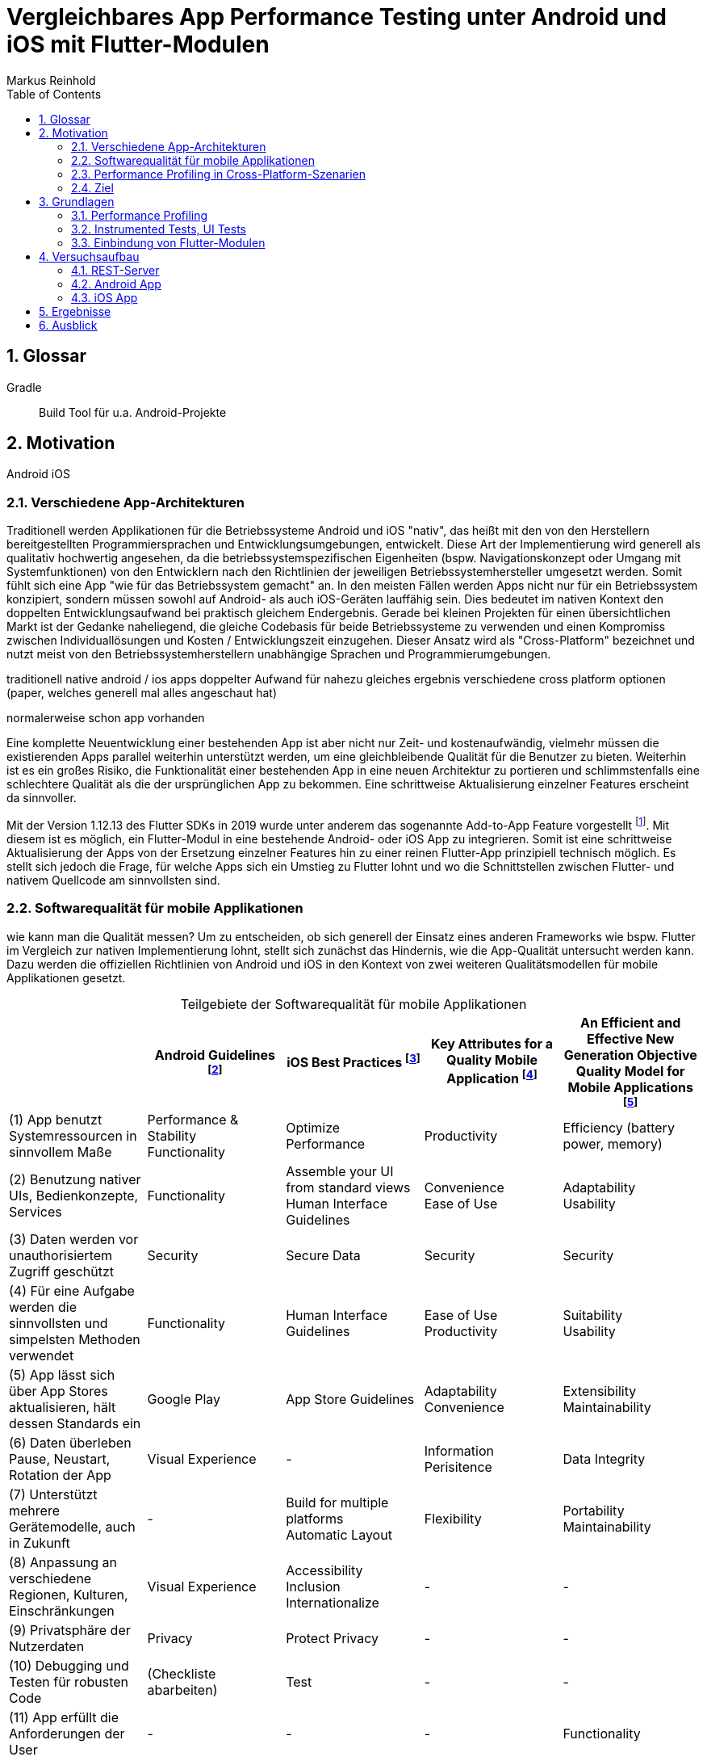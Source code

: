 = Vergleichbares App Performance Testing unter Android und iOS mit Flutter-Modulen
Markus Reinhold
:sectnums:
:toc: 
:table-stripes: even
:figure-caption!:
:table-caption!:

:xref1: A Comparison of Performance and Looks Between Flutter and Native Applications, +
https://www.diva-portal.org/smash/get/diva2:1442804/FULLTEXT01.pdf, +
Abgerufen 2023-02-12

:xref2: Key Attributes for a Quality Mobile Application, +
https://ieeexplore.ieee.org/document/9058278/", +
Abgerufen 2023-03-05

:xref3: Zahra, S., Khalid, A., & Javed, A. (2013). An efficient and effective new generation objective quality model for mobile applications. International Journal of Modern Education and Computer Science, 5(4), 36.

:xref4: Animations in Cross-Platform Mobile Applications: An Evaluation of Tools, Metrics and Performance, +
https://www.mdpi.com/1424-8220/19/9/2081", +
Abgerufen 2023-02-25

:xref5: Martin, R. C. (2017). Clean architecture.



:cit1: Flutter 1.12.13 release notes, Add-to-App, +
https://docs.flutter.dev/development/tools/sdk/release-notes/release-notes-1.12.13#add-to-app-feature, +
Abgerufen 2023-03-06

:cit2: Android Core App quality checklist, +
https://developer.android.com/docs/quality-guidelines/core-app-quality, +
Abgerufen 2023-03-06

:cit3: Planning your iOS App, best practices, +
https://developer.apple.com/ios/planning/#adopt-best-practices, +
Abgerufen 2023-03-06

:cit4: Flutter Versus Other Mobile Development Frameworks: A UI And Performance Experiment. Part 2, +
https://web.archive.org/web/20221005043739/https://blog.codemagic.io/flutter-vs-android-ios-xamarin-reactnative/, +
Abgerufen 2023-02-12


:imgAndArch: Abbildung 1
:tabAndArch: Tabelle 1

== Glossar

Gradle:: Build Tool für u.a. Android-Projekte


== Motivation
Android iOS 

=== Verschiedene App-Architekturen

Traditionell werden Applikationen für die Betriebssysteme Android und iOS "nativ", das heißt mit den von den Herstellern bereitgestellten Programmiersprachen und Entwicklungsumgebungen, entwickelt. Diese Art der Implementierung wird generell als qualitativ hochwertig angesehen, da die betriebssystemspezifischen Eigenheiten (bspw. Navigationskonzept oder Umgang mit Systemfunktionen) von den Entwicklern nach den Richtlinien der jeweiligen Betriebssystemhersteller umgesetzt werden. Somit fühlt sich eine App "wie für das Betriebssystem gemacht" an. In den meisten Fällen werden Apps nicht nur für ein Betriebssystem konzipiert, sondern müssen sowohl auf Android- als auch iOS-Geräten lauffähig sein. Dies bedeutet im nativen Kontext den doppelten Entwicklungsaufwand bei praktisch gleichem Endergebnis. Gerade bei kleinen Projekten für einen übersichtlichen Markt ist der Gedanke naheliegend, die gleiche Codebasis für beide Betriebssysteme zu verwenden und einen Kompromiss zwischen Individuallösungen und Kosten / Entwicklungszeit einzugehen. Dieser Ansatz wird als "Cross-Platform" bezeichnet und nutzt meist von den Betriebssystemherstellern unabhängige Sprachen und Programmierumgebungen.
 
 
traditionell native android / ios apps
doppelter Aufwand für nahezu gleiches ergebnis
verschiedene cross platform optionen 
(paper, welches generell mal alles angeschaut hat)

normalerweise schon app vorhanden


Eine komplette Neuentwicklung einer bestehenden App ist aber nicht nur Zeit- und kostenaufwändig, vielmehr müssen die existierenden Apps parallel weiterhin unterstützt werden, um eine gleichbleibende Qualität für die Benutzer zu bieten. Weiterhin ist es ein großes Risiko, die Funktionalität einer bestehenden App in eine neuen Architektur zu portieren und schlimmstenfalls eine schlechtere Qualität als die der ursprünglichen App zu bekommen. Eine schrittweise Aktualisierung einzelner Features erscheint da sinnvoller.

Mit der Version 1.12.13 des Flutter SDKs in 2019 wurde unter anderem das sogenannte Add-to-App Feature vorgestellt footnote:addtoapp[{cit1}]. Mit diesem ist es möglich, ein Flutter-Modul in eine bestehende Android- oder iOS App zu integrieren. Somit ist eine schrittweise Aktualisierung der Apps von der Ersetzung einzelner Features hin zu einer reinen Flutter-App prinzipiell technisch möglich. Es stellt sich jedoch die Frage, für welche Apps sich ein Umstieg zu Flutter lohnt und wo die Schnittstellen zwischen Flutter- und nativem Quellcode am sinnvollsten sind.

=== Softwarequalität für mobile Applikationen

wie kann man die Qualität messen?
Um zu entscheiden, ob sich generell der Einsatz eines anderen Frameworks wie bspw. Flutter im Vergleich zur nativen Implementierung lohnt, stellt sich zunächst das Hindernis, wie die App-Qualität untersucht werden kann. Dazu werden die offiziellen Richtlinien von Android und iOS in den Kontext von zwei weiteren Qualitätsmodellen für mobile Applikationen gesetzt.

.Teilgebiete der Softwarequalität für mobile Applikationen
[grid=rows]
,===
,Android Guidelines footnote:andQua[{cit2}],iOS Best Practices footnote:iosQua[{cit3}],Key Attributes for a Quality Mobile Application footnote:attrQA[{xref2}],An Efficient and Effective New Generation Objective Quality Model for Mobile Applications footnote:OqmMA[{xref3}]

(1) App benutzt Systemressourcen in sinnvollem Maße,"Performance & Stability + 
Functionality",Optimize Performance,Productivity,"Efficiency (battery power, memory)" 

"(2) Benutzung nativer UIs, Bedienkonzepte, Services",Functionality,"Assemble your UI from standard views + 
Human Interface Guidelines","Convenience + 
Ease of Use","Adaptability + 
Usability"

"(3) Daten werden vor unauthorisiertem Zugriff geschützt",Security,Secure Data,Security,Security

(4) Für eine Aufgabe werden die sinnvollsten und simpelsten Methoden verwendet,Functionality,Human Interface Guidelines,"Ease of Use + 
Productivity","Suitability + 
Usability"

"(5) App lässt sich über App Stores aktualisieren, hält dessen Standards ein",Google Play,App Store Guidelines,"Adaptability + 
Convenience","Extensibility + 
Maintainability"

"(6) Daten überleben Pause, Neustart, Rotation der App",Visual Experience,-,Information Perisitence,Data Integrity

"(7) Unterstützt mehrere Gerätemodelle, auch in Zukunft",-,"Build for multiple platforms + 
Automatic Layout",Flexibility,"Portability + 
Maintainability"

"(8) Anpassung an verschiedene Regionen, Kulturen, Einschränkungen",Visual Experience,"Accessibility + 
Inclusion
Internationalize",-,-

(9) Privatsphäre der Nutzerdaten,Privacy,Protect Privacy,-,-

(10) Debugging und Testen für robusten Code,(Checkliste abarbeiten),Test,-,-

(11) App erfüllt die Anforderungen der User,-,-,-,Functionality

(12) Nutzen von verschiedenen Geschäftsmodellen,-,Choose Business model,-,-
,===

Es konnten 12 verschiedene Teilgebiete der Qualität ermittelt werden, von denen die ersten 5 in allen vier Quellen eine Relevanz haben, unter anderem die Performance der App. Zweifelsohne kann die Qualität einer App nicht nur von der Performance abgeleitet werden, aber eine sinnvolle Nutzung der Ressourcen von Mobilgeräten ist integral für das Qualitätsgefühl der App beim späteren Kunde:

* eine geringe CPU-Auslastung führt zu weniger Abwärme beim Benutzen der App und eine bessere Akkulaufzeit
* durch weniger Speicherverbrauch können mehr Apps parallel geöffnet und benutzt werden und einzelne Apps laden schneller, wenn sie gestartet werden

=== Performance Profiling in Cross-Platform-Szenarien

Aus diesem Grund soll sich vorrangig mit dem Vergleich der Performance zwischen Flutter und nativen Apps auseinandergesetzt werden. Es existieren bereits einige Vergleiche zwischen der Performance von nativen Apps und Cross-Plattform-Apps mit verschiedenen Technologien, welche im folgenden nach den benutzten Tools und den erzielten Ergebnissen untersucht werden. 

_A Comparison of Performance and Looks Between Flutter and Native Applications_ footnote:flutterPerf[{xref1}] vergleichen Android, iOS und Flutter in Bezug auf die App Performance, Die Komplexität des Quellcodes und das Look&Feel der resultierenden Apps. Dazu wurde ein App-Konzept jeweils nativ in Kotlin (Android), Swift (iOS) und Flutter implementiert und die resultierenden Apps auf den jeweiligen Plattformen miteinander verglichen. Die CPU-Auslastung wurde manuell auf beiden Plattformen gemessen und dann die jeweilige Flutter-App mit der nativen App verglichen. Es konnte kein nennenswerter Unterschied in der Performance festgestellt werden. Die Qualität des UIs in den beiden Android-Apps wurde aus einer Umfrage ermittelt, die iOS Apps wurden nicht verglichen. Die Automatisierung von Performance- und UI-Tests wurde für die potentielle Verbesserung der Messergebnisse vorgeschlagen.

In _Flutter Versus Other Mobile Development Frameworks: A UI And Performance Experiment. Part 2_ footnote:crossPerf[{cit4}]  wurde ebenfalls die CPU-Auslastung zwischen Flutter, Android, iOS, Xamarin und React Native verglichen. Zudem wurden auch funktional gleiche Apps komplett in den verschiedenen Plattformen implementiert. Flutter schnitt bei den manuellen Tests in Android besser als die native Implementation ab.

_Animations in Cross-Platform Mobile Applications: An Evaluation of Tools, Metrics and Performance_ footnote:crossAnim[{xref4}] testet Animationen in den Plattformen Android und iOS jeweils nativ und mit den Frameworks Xamarin, React Native und Ionic getestet. Flutter war kein Teil der Tests, aber die manuellen Testdurchläufe wurden detailliert beschrieben und können als Grundlage für eigene Tests verwendet werden.

Tabelle 2 listet die benutzten Tools der verschiedenen verwandten Arbeiten. Der Profiler von Android Studio und die Instruments-Umgebung von XCode sind in allen drei Versuchen verwendet worden. Nennenswert ist hierbei auch, dass alle Tests mit dedizierten Flutter-Apps durchgeführt wurden und die Einbindung von Flutter-Modulen in bestehende Apps keine Beachtung gefunden hat. Zudem erfolgte die Testausführung immer manuell und mit vergleichweise geringen Wiederholungen, um robustere Ergebnisse zu erhalten.

.verwendete Tools zum Profiling auf den Plattformen Android und iOS
,===
,footnote:flutterPerf[{xref1}] (2020),footnote:crossPerf[{cit4}] (2019),footnote:crossAnim[{xref4}] (2019)

Android CPU Usage,Android Studio Profiler,Android Studio Profiler,Android Studio Profiler
Android Memory Usage,-,-,Android Studio Profiler
Android FPS,-,-,adb systrace
Android GPU Memory,-,-,adb dumpsys
iOS CPU Usage,Instruments,-,Instruments: Core Animation
iOS Memory Usage,-,-,Instruments: VM Tracker
iOS FPS,-,-,Instruments: Time Profiler
iOS GPU Memory,-,-,-
,===

=== Ziel



RQ1:: Welche Tools und Methoden existieren zum Performance Profiling auf den Plattformen Android und iOS und für Flutter-Module?
RQ2:: Welche Performance-Metriken können auf beiden Plattformen und im Kontext von Flutter-Modulen erfasst werden?
RQ3:: Wie können die Daten aufbereitet und in ein einheitliches Format zur Weiterverarbeitung überführt werden?

== Grundlagen
=== Performance Profiling

bestimmte profile versionen erstellt
- nahezu identisch mit release version
- flutter wird kompiliert und nicht im JIT Modus ausgeführt

==== Profiler und deren Metriken
==== macro / microbenchmarks
=== Instrumented Tests, UI Tests

Ein in Android und iOS oft benutzter Weg, um die späteren Untersuchungen systematisch und wiederholbar auf verschiedenen Testgeräten durchzuführen, sind sogenannte _Instrumented Tests_. Diese werden dem Projekt in gesonderten Ordner- oder Paketstrukturen hinterlegt und von Android Studio und XCode unterstützt.
- damit kann Flutter Engine 

Fluter bietet über die integrierten _Dev Tools_ ebenfalls Möglichkeiten, verschiedene Performance-Metriken darzustellen und auszuwerten. footnote:fluttDevTools[https://docs.flutter.dev/perf/ui-performance, abgerufen 2023-03-01], Integration Tests für Performance Profiling sind ebenfalls möglich 

=== Einbindung von Flutter-Modulen

==== Integration in eine Android-App
gradle script

- komplett ohne UI
- als Activity
- als Fragment
- custom View

die ausführliche Anleitung

Die Einbindung von Android UI-Elementen innerhalb eines Flutter UIs ist ebenfalls möglich footnote:androidView[https://docs.flutter.dev/development/platform-integration/android/platform-views, abgerufen 2023-03-04].

==== Integration in eine iOS-App
cocapod

Die Einbindung von iOS UI-Elementen innerhalb eines Flutter UIs ist ebenfalls möglich footnote:iOSview[https://docs.flutter.dev/development/platform-integration/ios/platform-views, abgerufen 2023-03-04].

==== Kommunikation zum Flutter-Modul

Das Flutter Framework stellt sogenannte _Platform Channels_ footnote:PlatChan[https://docs.flutter.dev/development/platform-integration/platform-channels, abgerufen 2023-03-04] zur Kommunikation zwischen der Flutter Engine und dem jeweiligen Host her. Die Nachrichten werden binär serialisiert und primitive Datentypen sind standardmäßig unterstützt. Dem Entwickler stehen folgende Arten von Channels zur Verfügung:

MethodChannel:: Methodenname und Parameter werden gesendet und Rückgabewerte können empfangen werden (Methode muss zuvor implementiert werden)
EventChannel:: Ein Stream von Events kann abonniert werden
BasicMessageChannel:: Daten in eigenem Format (bspw. JSON) können gesendet und Rückgabewerte empfangen werden

Alle Channels können sowohl in Richtung Flutter > Host als auch Host > Flutter implementiert werden. Obwohl das Konzept von Datentypen in Channels beachtet wird, sind diese nicht typsicher (weder in Parameterreihenfolge noch Nullability). Um diese Funktionalität zu erhalten, kann das Flutter-Plugin _Pigeon_ footnote:pigeon[https://pub.dev/packages/pigeon, abgerufen 2023-03-04] verwendet werden, welches offiziell von Flutter unterstützt wird. Mithilfe des Plugins können Schnittstellen zwischen Flutter und Hostplattformen durch code generation erstellt werden. Der generierte Quellcode muss schließlich nur noch in die Projekte der jeweiligen Plattformen eingebunden werden.

Wichtig beim Aufrufen der Kommunikationsschnittstelle egal welcher Art ist, dass dies nur im UI Thread (Android) bzw. Main Thread (iOS) geschehen darf. Intern werden diese Aufrufe schließlich asynchron behandelt. 

Eine weitere Möglichkeit bietet das _ffi_-Plugin footnote:ffi[https://dart.dev/guides/libraries/c-interop, abgerufen 2023-03-04], welches den Aufruf von Funktionen aus C-Bibliotheken auf dem Host ermöglicht. Der Aufruf von Dart-Methoden aus Richtung des Hosts ist damit jedoch nicht möglich, weswegen das Plugin nicht für die geplanten Einsatzgebiete für Flutter-Module relevant ist. 

== Versuchsaufbau
Die Nutzbarkeit der gefundenen Methoden zum Performance Profiling 
zwei apps erstellt
flutter modul
eingebunden
Mockoon für folgenden Datensatz: 

=== REST-Server

Das Testszenario besteht aus einem API-Aufruf zu einem Rest-Server und der Umwandlung von den resultierenden JSON-Daten zu einem eigenen Datenmodell. 
Ein lokaler REST-Server bietet zudem eine geringere Latenz durch Netzwerkaufrufe verglichen mit einem externen Server.

.Verbindungen zwischen Native, Flutter und REST
image::res/program-setup-diagram.png[]

.Beispieldaten des lokalen REST-Servers
[source,json]
----
[
  {
    "title": "26304"
  },
  {
    "title": "86258"
  },
  {
    "title": "91582"
  },
  // [...]
]
----



Macbook Pro 2021 M1 Pro mit macOS 12.6
=== Flutter Modul
kommunikaton zwischen Flutter und native

=== Android App

Für die Erstellung der Android App wurde das Programm 
_Android Studio _ in der Version _2022.3.1 Canary 5_ verwendet, welches die offizielle Entwicklungsumgebung für Android darstellt footnote:[https://developer.android.com/studio/, abgerufen 2023-03-27]. Es wurde sich bewusst für eine Canary Version der IDE entschieden, da einige Profiling Tools in der derzeit aktuellen Stable-Version _2021.3_ nicht erwartungsgemäß funktionierten. Da der Autor Vorerfahrung in der Android-Entwicklung aufweist, wurde eine App-Architektur über ein Minimalbeispiel zur Integration von Flutter-Modulen hinaus erstellt. Hintergrund ist das Testen der Performance in realeren Bedingungen und der Test der Einbindung von Flutter-Modulen in bestehende Applikationen.


==== Modularisierung und Build Flavors
Android Studio erstellt App Versionen für das Performance Profiling nicht automatisch wenn ein neues Projekt angelegt wird, sondern es muss ein eigener Profile Build type erstellt werden footnote:[https://developer.android.com/studio/profile, abgerufen 2023-03-22]. Um den Code des Flutter-Moduls möglichst sauber von der nativen Implementation zu trennen wurde der Ansatz über sogenannte Build Flavors footnote:[https://developer.android.com/studio/build/build-variants, abgerufen 2023-03-27] gewählt. Mit diesen können einzelne Abhängigkeiten für die Kompilierung (de-)aktiviert werden. Somit wird ausgeschlossen, dass Code des jeweils inaktiven Moduls die zu testende App beeinflusst während der geteilte Code uneingeschränkt wiederverwendet werden kann. 

Ebenfalls nicht standardmäßig enthalten ist eine Möglichkeit, das Performance Profiling zu automatisieren. die Macrobenchmark-Bibliothek kann dazu verwendet werden, UI-Interaktionen mit einer App, bspw. die Startup-Phase, Klicks oder Scrolls, auszuwerten. Dazu benötigt es ein neues Modul, was die UI-Tests beinhaltet und dem Projekt mit wenigen Klicks hinzugefügt werden kann footnote:[https://developer.android.com/topic/performance/benchmarking/macrobenchmark-overview#setup-macrobenchmark, abgerufen 2023-03-27].

NOTE: schwache Argumentation

Um insbesondere den Code zur Messung der Performance für möglichst viele Tests verwenden zu können und weil der Autor in diesem Bereis bereits hinreichende Erfahrung gesammelt hat wurde sich dafür entschieden, eine App-Struktur auf Basis von Clean Architecture footnote:[{xref5}] zu verwenden. Umgesetzt wird diese mit Hilfe von Gradle-Modulen, welche für die logische Unterteilung des Quellcodes und die Erstellung individueller Abhängigkeiten verwendet werden können. Dieser Ansatz wird im Android-Ökosystem oft als _Multi-Module_ oder _Modularization_ bezeichnet footnote:[https://developer.android.com/topic/modularization/patterns, abgerufen 2023-03-27]. Die eindeutige Unterteilung des Quellcodes anhand dessen Aufgaben soll die Wiederverwendbarkeit für weitere Performance Tests erheblich erhöhen und vor allem die Integration des Flutter-Moduls unter realeren Bedingungen ermöglichen.

{imgAndArch} visualisiert die Abhängigkeiten der erstellten Android-Module. Grüne Module repräsentieren Android Module, welche eine App oder einen UI Test erzeugen können. Blaue Module kennzeichnen Android-Bibliotheken, welche Zugriff auf Funktionen des Android SDKs haben und die Unterteilung in verschiedene Aufgaben widerspiegeln (Clean Architecture). Das graue Entity-Modul beinhaltet gemeinsam genutzte Business Logik und hat keine Abhängigkeiten zum Android-Ökosystem. In {tabAndArch} werden die Aufgaben der vorgestellten Module jeweils aufgeschlüsselt.

.{imgAndArch}: Modulstruktur der Android App
image::res/android-app-architecture.png[]


.{tabAndArch}: Inhalt der Module
,===
Modulname,Aufgabe

Entity,Business-Logic und Entities, derzeit nur die NewsEntity
App,Android-Modul mit allen App-relevanten Dateien; UI; verbindet alle anderen Module miteinander
Interactor,Repositories; Use Cases und die Navigation
Presentation, ViewModels als Datenquelle für das UI
FlutterDatasource, Einbindung des Flutter-Moduls
NativeDatasource, Implementation des nativen API-Calls 
Benchmark, Modul für UI Tests
Traceutil, Hilfsmodul um Tracing-Funktionen vereinheitlicht anderen Modulen bereitzustellen
,===

==== Dependency Injection

NOTE: TODO

AppResult

==== Kommunikation mit der Rest-API




Flutter




.Flutter Modul mit API Request
[source, Java]
----
// FlutterNewsServiceImpl
override suspend fun getNews(): List<FlutterApiNewsEntity> = withContext(Dispatchers.Main) {
    // Umwanldung von Callback in Coroutine
    suspendCoroutine { continuation ->
        api.getNews {
            continuation.resume(it)
        }
    }
}

// FlutterNewsDataSource
override suspend fun getNews(): AppResult<List<NewsEntry>> {
    return AppResult.Success(newsService.getNews().mapNotNull {
        it.title?.let {title ->
            NewsEntry(title) // entity mapping
        }
    })
}
----

- korrektes Error Handling 

.Host Modul mit API Request
[source, Java]
----
// NewsService 
interface NewsService {
    @GET("news") suspend fun getNews(): Response<List<ApiNewsEntry>>
}

// NativeNewsDataSource
override suspend fun getNews() = traceAsync(TraceSection.NATIVE_DS_GET_NEWS.traceName) {
    callApi(
        call = { newsService.getNews() },
        mapper = { it.toEntity() }
    )
}

//CallApi 
suspend fun <ApiModel, EntityModel> callApi(
    call: suspend () -> Response<ApiModel>,
    mapper: (ApiModel) -> EntityModel,
): AppResult<EntityModel> {
    return traceAsync(TraceSection.NATIVE_API_CALL.traceName) {
        try {
            val response = call()
            when {
                response.isSuccessful -> AppResult.Success(response.body()!!).mapSuccess(mapper)
                else -> {
                    AppResult.Error( /* ... */)
                }
            }
        } catch (e: Exception) {
            /* ... */
            AppResult.Error(reason)
        }
    }
}
----



=== iOS App

autor hat nicht so viel Erfahrung in iOS Programmierung


durch vorherige schwierigkeiten mit di wurde die hier nicht verwendet


XCode 14.2
begonnen mit neuem xcode Projekt, Swift 5, 


Das bestehende Flutter-Modul wurde mit der offiziellen Anleitung in das XCode-Projekt eingebunden footnote:[https://docs.flutter.dev/development/add-to-app/ios/project-setup, abgerufen 2023-03-22]. Dabei wurde der Weg über die Einbindung mit cocoapods, einem Dependency Manager für Swift footnote:[https://cocoapods.org/, abgerufen 2023-03-22], gewählt.

Das Flutter-Modul wird 


Zunächst wurde identisch zur Android-Implementation eine Klasse zur Repräsentation eines einzelnen Artikels der API erstellt.

.App Entity für die Repräsentation eines News-Eintrages
[source, Swift]
----
struct NewsEntry {
    let title: String
}
----

Basierend auf dem automatisch generierten ContentView des SwiftUi-Projektes wurde ein Button zum Start des Downloads und ein Statustext hinzugefügt. 

.UI der Applikation mit Button zum Start des Downloads und Textlabel, welches den Download-Status anzeigt
[source, Swift]
----
struct ContentView: View {
    @State private var isLoading = false
    
    var body: some View {
        VStack {
            Button("Download") {
                callApi()
            }
            if (isLoading) {
                Text("loading...")
            } else {
                Text("finished")
            }
        }
    }
    
    func callApi() {
        isLoading = true
        NewsRepository().callApi(flutter: true) { data in
            isLoading = false
        }
    }
}
----

Eine weitere Klasse ist die NewsRepository, die ähnlich zur Android-App entscheidet, ob die Artikel von der Flutter-API oder der nativen API bereitgestellt werden. Des Weiteren wird eine Callback-Funktion mitgeliefert um die Daten später im UI anzeigen zu können.

.Repository als Entscheidungspunkt für Aufrufe in Flutter oder Swift
[source,Swift]
----
struct NewsRepository {
    func callApi(flutter: Bool, resultHandler: @escaping ([NewsEntry]) -> Void) {
        if (flutter) {
            FlutterDependencies().callApi(resultHandler: resultHandler)
        } else {
            AlamofireClient().callApi(resultHandler: resultHandler)
        }
    }
}
----

Die native Implementation ist über das Alamofire-Paket realisiert. Zuerst wird die API-Response von JSON in ein `ApiNewsEntry`-Objekt deserialisiert, welches einen optionalen Titel beseitzt. Im anschließenden Mapping werden Artikel in die zuvor erläuterte `NewsEntry`-Klasse umgewandelt und Artikel mit fehlendem Titel dabei übersprungen. Zuletzt wird je nach Ausgang des Requests entweder die Liste von `NewsEntry`s oder eine leere Liste zurückgegeben. 

.native Implementation des REST-Clients über Alamofire
[source, Swift]
----
struct ApiNewsEntry: Decodable {
    let title: String?
}

struct AlamofireClient {
    
    var signposter = Signposter()
    
    func callApi(resultHandler: @escaping ([NewsEntry]) -> Void) {
        signposter.beginInterval("AlamofireClient.callApi")
        AF.request("http://192.168.178.39:3001/news", encoding: JSONEncoding.default).responseDecodable(of: [ApiNewsEntry].self) { response in
            signposter.endInterval("AlamofireClient.callApi")
            
            signposter.beginInterval("AlamofireClient.mapEntities")
            let res = response.value?.compactMap { entity in
                // Mapping der Entities, wenn ein Titel vorhanden ist
                if let title = entity.title {
                    return NewsEntry(title: title)
                }
                return nil
            }
            signposter.endInterval("AlamofireClient.mapEntities")
            resultHandler(res ?? [])
        }
    }
}
----

flutter engine erstellt und registriert
in echtem projekt sollte engine wiederverwendet werden
flutter api (pigeon) erstellt
getNEws aufgerufen 
mapping zu internen Datentypen


.Flutter Dependencies mit Signpost-Messungen
[source,Swift]
----
class FlutterDependencies: ObservableObject {
    let signposter: Signposter = Signposter()
    lazy var flutterEngine = FlutterEngine(name: "my flutter engine")
    
    init(){
        signposter.beginInterval("flutter init")
        flutterEngine.run()
        signposter.endInterval("flutter init")
        
        signposter.beginInterval("register")
        GeneratedPluginRegistrant.register(with: self.flutterEngine);
        signposter.endInterval("register")
    }
    
    func callApi(resultHandler: @escaping ([NewsEntry]) -> Void) {
        let api = FlutterNewsApi(binaryMessenger: flutterEngine.binaryMessenger)
        
        signposter.beginInterval("FlutterDependencies.callApi")
        api.getNews(completion: {(data) in
            self.signposter.endInterval("FlutterDependencies.callApi")
            
            self.signposter.beginInterval("FlutterDependencies.mapEntities")
            let res = data.compactMap { entity in
                if let title = entity.title {
                    return NewsEntry(title: title)
                }
                return nil
            }
            self.signposter.endInterval("FlutterDependencies.mapEntities")
            
            resultHandler(res)
        })
    }
}
----

== Ergebnisse


android: 

macrobenchmarks geben nur systrace zurück, keinen method trace
androidx tracing lib kann helfen, aber nur native

profile build type muss profile heißen!

microbenchmark gibt systrace und callstack sample zurück

ausprobieren von macrobenchmark und microbenchmark


iOS:
learnings bei ios
signpost api geht mit plugin
call stack auch im release build zu sehen

performance profiler würde mehrere signpost aufrufe korrekt filtern und auch averages anzeigen
xctmetrics sind ein guter anfang, aber sign posts müssten angepasst werden

alamofire plugin genutzt




image::res/api-call-ios-flutter.png[]
image::res/api-call-ios-native.png[]

== Ausblick
nicht nur Performance wichtig, sondern auch andere wichtige Metriken 

wie kann softwarequalität sinnvoll und objetiv gemessen werden?
ISO 9126

---

Fragen: 

- Aufbau Projekt (SW Qualität mit rein?)
- Zeitplan
- ASCIIDoc:
* Listings usw richtig verlinken?
* Quellenangabe in wissenschaftlicher Form


matlab, spss,  k means cluster

kapitel schon einleitung abschlussatz